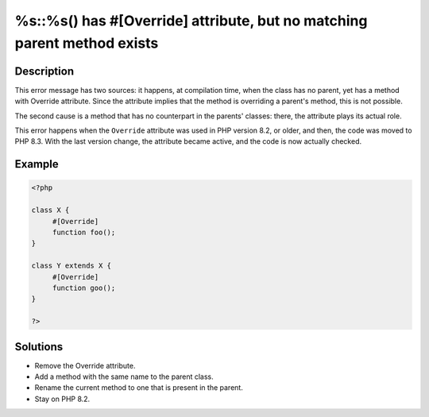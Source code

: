 .. _%s::%s()-has-#[-override]-attribute,-but-no-matching-parent-method-exists:

%s::%s() has #[\Override] attribute, but no matching parent method exists
-------------------------------------------------------------------------
 
.. meta::
	:description:
		%s::%s() has #[\Override] attribute, but no matching parent method exists: This error message has two sources: it happens, at compilation time, when the class has no parent, yet has a method with Override attribute.
	:og:image: https://php-changed-behaviors.readthedocs.io/en/latest/_static/logo.png
	:og:type: article
	:og:title: %s::%s() has #[\Override] attribute, but no matching parent method exists
	:og:description: This error message has two sources: it happens, at compilation time, when the class has no parent, yet has a method with Override attribute
	:og:url: https://php-errors.readthedocs.io/en/latest/messages/%25s%3A%3A%25s%28%29-has-%23%5B-override%5D-attribute%2C-but-no-matching-parent-method-exists.html
	:og:locale: en
	:twitter:card: summary_large_image
	:twitter:site: @exakat
	:twitter:title: %s::%s() has #[\Override] attribute, but no matching parent method exists
	:twitter:description: %s::%s() has #[\Override] attribute, but no matching parent method exists: This error message has two sources: it happens, at compilation time, when the class has no parent, yet has a method with Override attribute
	:twitter:creator: @exakat
	:twitter:image:src: https://php-changed-behaviors.readthedocs.io/en/latest/_static/logo.png

.. raw:: html

	<script type="application/ld+json">{"@context":"https:\/\/schema.org","@graph":[{"@type":"WebPage","@id":"https:\/\/php-errors.readthedocs.io\/en\/latest\/tips\/%s::%s()-has-#[-override]-attribute,-but-no-matching-parent-method-exists.html","url":"https:\/\/php-errors.readthedocs.io\/en\/latest\/tips\/%s::%s()-has-#[-override]-attribute,-but-no-matching-parent-method-exists.html","name":"%s::%s() has #[\\Override] attribute, but no matching parent method exists","isPartOf":{"@id":"https:\/\/www.exakat.io\/"},"datePublished":"Fri, 21 Feb 2025 18:53:43 +0000","dateModified":"Fri, 21 Feb 2025 18:53:43 +0000","description":"This error message has two sources: it happens, at compilation time, when the class has no parent, yet has a method with Override attribute","inLanguage":"en-US","potentialAction":[{"@type":"ReadAction","target":["https:\/\/php-tips.readthedocs.io\/en\/latest\/tips\/%s::%s()-has-#[-override]-attribute,-but-no-matching-parent-method-exists.html"]}]},{"@type":"WebSite","@id":"https:\/\/www.exakat.io\/","url":"https:\/\/www.exakat.io\/","name":"Exakat","description":"Smart PHP static analysis","inLanguage":"en-US"}]}</script>

Description
___________
 
This error message has two sources: it happens, at compilation time, when the class has no parent, yet has a method with Override attribute. Since the attribute implies that the method is overriding a parent's method, this is not possible.

The second cause is a method that has no counterpart in the parents' classes: there, the attribute plays its actual role.

This error happens when the ``Override`` attribute was used in PHP version 8.2, or older, and then, the code was moved to PHP 8.3. With the last version change, the attribute became active, and the code is now actually checked.

Example
_______

.. code-block:: php

   <?php
   
   class X {
   	#[Override]
   	function foo();
   }
   
   class Y extends X {
   	#[Override]
   	function goo();
   }
   
   ?>

Solutions
_________

+ Remove the Override attribute.
+ Add a method with the same name to the parent class.
+ Rename the current method to one that is present in the parent.
+ Stay on PHP 8.2.
